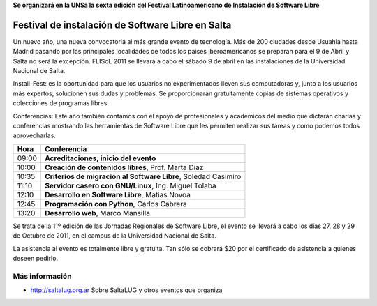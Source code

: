 **Se organizará en la UNSa la sexta edición del Festival Latinoamericano de
Instalación de Software Libre**

==================================================
Festival de instalación de Software Libre en Salta
==================================================

Un nuevo año, una nueva convocatoria al más grande evento de tecnología. Más de
200 ciudades desde Usuahia hasta Madrid pasando por las principales localidades
de todos los paises iberoamericanos se preparan para el 9 de Abril y Salta no
será la excepción. FLISoL 2011 se llevará a cabo el sábado 9 de abril en las
instalaciones de la Universidad Nacional de Salta.

Install-Fest: es la oportunidad para que los usuarios no experimentados lleven
sus computadoras y, junto a los usuarios más expertos, solucionen sus dudas y
problemas. Se proporcionaran gratuitamente copias de sistemas operativos y
colecciones de programas libres.

Conferencias: Este año también contamos con el apoyo de profesionales y
academicos del medio que dictarán charlas y conferencias mostrando las
herramientas de Software Libre que les permiten realizar sus tareas y como
podemos todos aprovecharlas.

===== =============================================================
Hora  Conferencia
===== =============================================================
09:00 **Acreditaciones, inicio del evento**
10:00 **Creación de contenidos libres**, Prof. Marta Diaz
10:35 **Criterios de migración al Software Libre**, Soledad Casimiro
11:10 **Servidor casero con GNU/Linux**, Ing. Miguel Tolaba
12:10 **Desarrollo en Software Libre**, Matias Novoa
12:45 **Programación con Python**, Carlos Cabrera
13:20 **Desarrollo web**, Marco Mansilla
===== =============================================================

Se trata de la 11º edición de las Jornadas Regionales de Software Libre, el
evento se llevará a cabo los días 27, 28 y 29 de Octubre de 2011, en el campus
de la Universidad Nacional de Salta.

La asistencia al evento es totalmente libre y gratuita. Tan sólo se cobrará $20
por el certificado de asistencia a quienes deseen pedirlo.

Más información
===============

- http://saltalug.org.ar Sobre SaltaLUG y otros eventos que organiza
